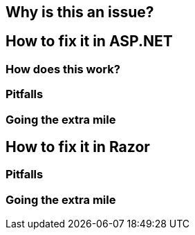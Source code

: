 == Why is this an issue?
== How to fix it in ASP.NET
=== How does this work?
=== Pitfalls
=== Going the extra mile
== How to fix it in Razor
=== Pitfalls

=== Going the extra mile

